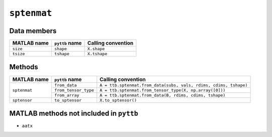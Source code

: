``sptenmat``
------------

Data members
^^^^^^^^^^^^
+-----------------+----------------------+------------------------------------------------------------------------+
| MATLAB name     | ``pyttb`` name       | Calling convention                                                     |
+=================+======================+========================================================================+
| ``size``        | ``shape``            | ``X.shape``                                                            |
+-----------------+----------------------+------------------------------------------------------------------------+
| ``tsize``       | ``tshape``           | ``X.tshape``                                                           |
+-----------------+----------------------+------------------------------------------------------------------------+

Methods
^^^^^^^
+-----------------+----------------------+------------------------------------------------------------------------+
| MATLAB name     | ``pyttb`` name       | Calling convention                                                     |
+=================+======================+========================================================================+
|                 | ``from_data``        | ``A = ttb.sptenmat.from_data(subs, vals, rdims, cdims, tshape)``       |
|                 +----------------------+------------------------------------------------------------------------+
| ``sptenmat``    | ``from_tensor_type`` | ``A = ttb.sptenmat.from_tensor_type(X, np.array([0]))``                |
|                 +----------------------+------------------------------------------------------------------------+
|                 | ``from_array``       | ``A = ttb.sptenmat.from_data(B, rdims, cdims, tshape)``                |
+-----------------+----------------------+------------------------------------------------------------------------+
| ``sptensor``    | ``to_sptensor``      | ``X.to_sptensor()``                                                    |
+-----------------+----------------------+------------------------------------------------------------------------+

MATLAB methods not included in ``pyttb``
^^^^^^^^^^^^^^^^^^^^^^^^^^^^^^^^^^^^^^^^
* ``aatx``